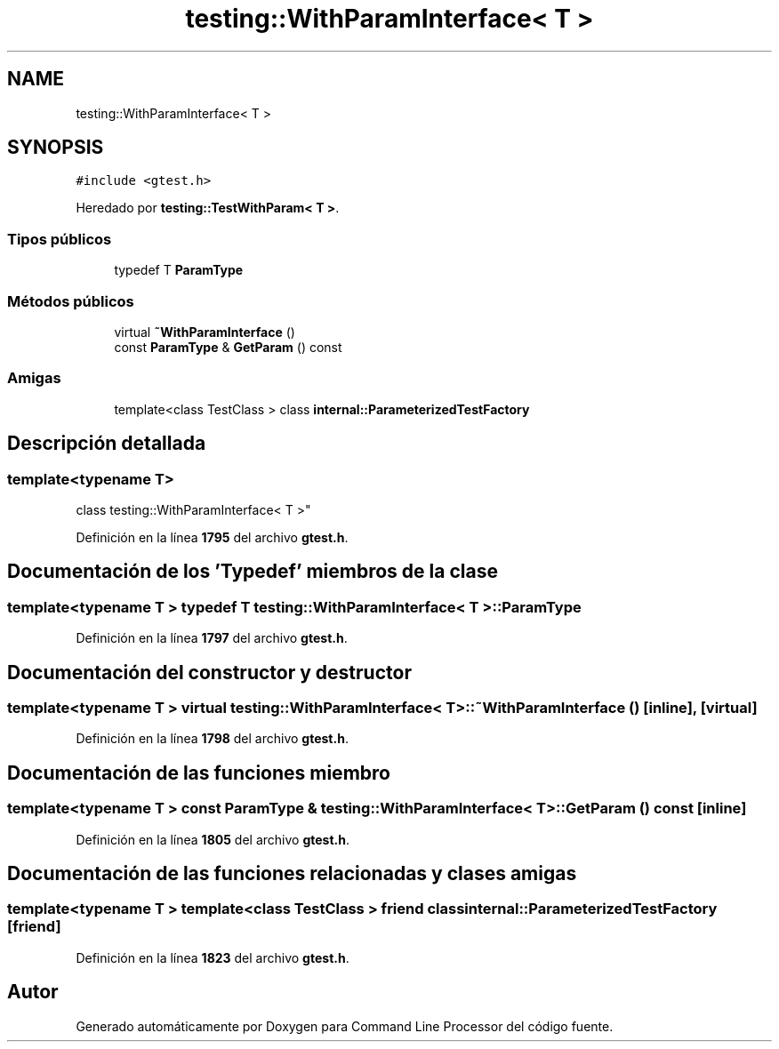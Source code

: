 .TH "testing::WithParamInterface< T >" 3 "Viernes, 5 de Noviembre de 2021" "Version 0.2.3" "Command Line Processor" \" -*- nroff -*-
.ad l
.nh
.SH NAME
testing::WithParamInterface< T >
.SH SYNOPSIS
.br
.PP
.PP
\fC#include <gtest\&.h>\fP
.PP
Heredado por \fBtesting::TestWithParam< T >\fP\&.
.SS "Tipos públicos"

.in +1c
.ti -1c
.RI "typedef T \fBParamType\fP"
.br
.in -1c
.SS "Métodos públicos"

.in +1c
.ti -1c
.RI "virtual \fB~WithParamInterface\fP ()"
.br
.ti -1c
.RI "const \fBParamType\fP & \fBGetParam\fP () const"
.br
.in -1c
.SS "Amigas"

.in +1c
.ti -1c
.RI "template<class TestClass > class \fBinternal::ParameterizedTestFactory\fP"
.br
.in -1c
.SH "Descripción detallada"
.PP 

.SS "template<typename T>
.br
class testing::WithParamInterface< T >"
.PP
Definición en la línea \fB1795\fP del archivo \fBgtest\&.h\fP\&.
.SH "Documentación de los 'Typedef' miembros de la clase"
.PP 
.SS "template<typename T > typedef T \fBtesting::WithParamInterface\fP< T >::\fBParamType\fP"

.PP
Definición en la línea \fB1797\fP del archivo \fBgtest\&.h\fP\&.
.SH "Documentación del constructor y destructor"
.PP 
.SS "template<typename T > virtual \fBtesting::WithParamInterface\fP< T >::~\fBWithParamInterface\fP ()\fC [inline]\fP, \fC [virtual]\fP"

.PP
Definición en la línea \fB1798\fP del archivo \fBgtest\&.h\fP\&.
.SH "Documentación de las funciones miembro"
.PP 
.SS "template<typename T > const \fBParamType\fP & \fBtesting::WithParamInterface\fP< T >::GetParam () const\fC [inline]\fP"

.PP
Definición en la línea \fB1805\fP del archivo \fBgtest\&.h\fP\&.
.SH "Documentación de las funciones relacionadas y clases amigas"
.PP 
.SS "template<typename T > template<class TestClass > friend class \fBinternal::ParameterizedTestFactory\fP\fC [friend]\fP"

.PP
Definición en la línea \fB1823\fP del archivo \fBgtest\&.h\fP\&.

.SH "Autor"
.PP 
Generado automáticamente por Doxygen para Command Line Processor del código fuente\&.
